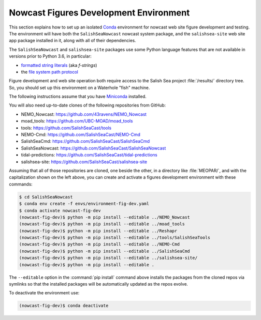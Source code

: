 ..  Copyright 2013 – present by the SalishSeaCast Project contributors
..  and The University of British Columbia
..
..  Licensed under the Apache License, Version 2.0 (the "License");
..  you may not use this file except in compliance with the License.
..  You may obtain a copy of the License at
..
..     https://www.apache.org/licenses/LICENSE-2.0
..
..  Unless required by applicable law or agreed to in writing, software
..  distributed under the License is distributed on an "AS IS" BASIS,
..  WITHOUT WARRANTIES OR CONDITIONS OF ANY KIND, either express or implied.
..  See the License for the specific language governing permissions and
..  limitations under the License.

.. SPDX-License-Identifier: Apache-2.0


.. _NowcastFiguresDevEnv:

***************************************
Nowcast Figures Development Environment
***************************************

This section explains how to set up an isolated `Conda`_ environment for nowcast web site figure development and testing.
The environment will have both the ``SalishSeaNowcast`` nowcast system package,
and the ``salishsea-site`` web site app package installed in it,
along with all of their dependencies.

.. _Conda: https://docs.conda.io/en/latest/

The ``SalishSeaNowcast`` and ``salishsea-site`` packages use some Python language features that are not available in versions prior to Python 3.6,
in particular:

* `formatted string literals`_
  (aka *f-strings*)
* the `file system path protocol`_

.. _Python: https://www.python.org/
.. _formatted string literals: https://docs.python.org/3/reference/lexical_analysis.html#f-strings
.. _file system path protocol: https://docs.python.org/3/whatsnew/3.6.html#whatsnew36-pep519

Figure development and web site operation both require access to the Salish Sea project :file:`/results/` directory tree.
So,
you should set up this environment on a Waterhole "fish" machine.

The following instructions assume that you have `Miniconda`_ installed.

.. _Miniconda: https://docs.conda.io/en/latest/miniconda.html

You will also need up-to-date clones of the following repositories from GitHub:

* NEMO_Nowcast: https://github.com/43ravens/NEMO_Nowcast
* moad_tools: https://github.com/UBC-MOAD/moad_tools
* tools: https://github.com/SalishSeaCast/tools
* NEMO-Cmd: https://github.com/SalishSeaCast/NEMO-Cmd
* SalishSeaCmd: https://github.com/SalishSeaCast/SalishSeaCmd
* SalishSeaNowcast: https://github.com/SalishSeaCast/SalishSeaNowcast
* tidal-predictions: https://github.com/SalishSeaCast/tidal-predictions
* salishsea-site: https://github.com/SalishSeaCast/salishsea-site

Assuming that all of those repositories are cloned,
one beside the other,
in a directory like :file:`MEOPAR/`,
and with the capitalization shown on the left above,
you can create and activate a figures development environment with these commands:

.. code-block:: bash

    $ cd SalishSeaNowcast
    $ conda env create -f envs/environment-fig-dev.yaml
    $ conda activate nowcast-fig-dev
    (nowcast-fig-dev)$ python -m pip install --editable ../NEMO_Nowcast
    (nowcast-fig-dev)$ python -m pip install --editable ../moad_tools
    (nowcast-fig-dev)$ python -m pip install --editable ../Reshapr
    (nowcast-fig-dev)$ python -m pip install --editable ../tools/SalishSeaTools
    (nowcast-fig-dev)$ python -m pip install --editable ../NEMO-Cmd
    (nowcast-fig-dev)$ python -m pip install --editable ../SalishSeaCmd
    (nowcast-fig-dev)$ python -m pip install --editable ../salishsea-site/
    (nowcast-fig-dev)$ python -m pip install --editable .

The ``--editable`` option in the :command:`pip install` command above installs the packages from the cloned repos via symlinks so that the installed packages will be automatically updated as the repos evolve.

To deactivate the environment use:

.. code-block:: bash

    (nowcast-fig-dev)$ conda deactivate
